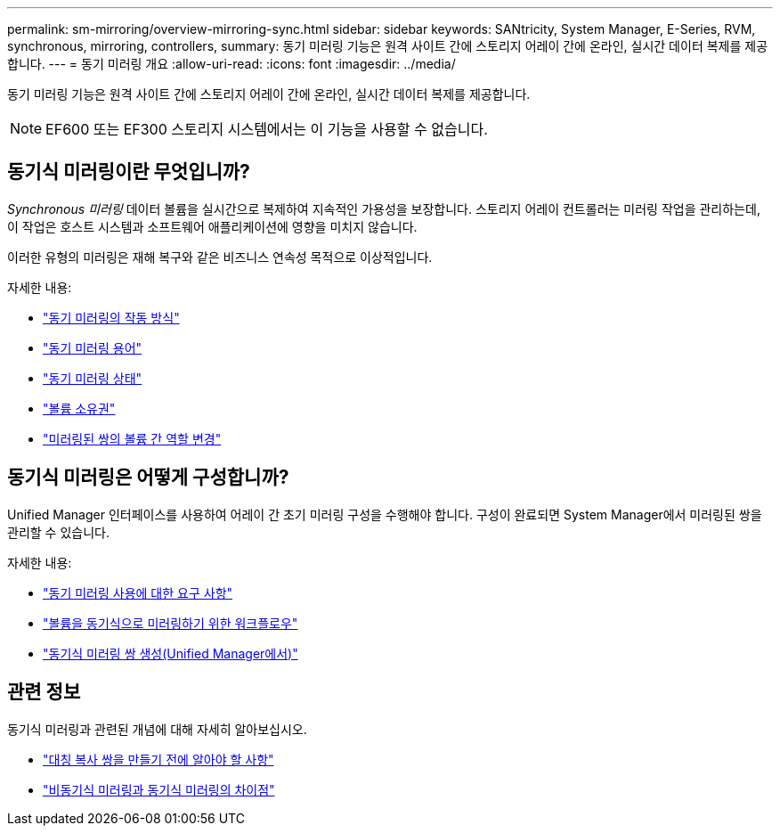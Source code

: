 ---
permalink: sm-mirroring/overview-mirroring-sync.html 
sidebar: sidebar 
keywords: SANtricity, System Manager, E-Series, RVM, synchronous, mirroring, controllers, 
summary: 동기 미러링 기능은 원격 사이트 간에 스토리지 어레이 간에 온라인, 실시간 데이터 복제를 제공합니다. 
---
= 동기 미러링 개요
:allow-uri-read: 
:icons: font
:imagesdir: ../media/


[role="lead"]
동기 미러링 기능은 원격 사이트 간에 스토리지 어레이 간에 온라인, 실시간 데이터 복제를 제공합니다.

[NOTE]
====
EF600 또는 EF300 스토리지 시스템에서는 이 기능을 사용할 수 없습니다.

====


== 동기식 미러링이란 무엇입니까?

_Synchronous 미러링_ 데이터 볼륨을 실시간으로 복제하여 지속적인 가용성을 보장합니다. 스토리지 어레이 컨트롤러는 미러링 작업을 관리하는데, 이 작업은 호스트 시스템과 소프트웨어 애플리케이션에 영향을 미치지 않습니다.

이러한 유형의 미러링은 재해 복구와 같은 비즈니스 연속성 목적으로 이상적입니다.

자세한 내용:

* link:how-synchronous-mirroring-works.html["동기 미러링의 작동 방식"]
* link:synchronous-mirroring-terminology.html["동기 미러링 용어"]
* link:synchronous-mirroring-status.html["동기 미러링 상태"]
* link:volume-ownership-sync.html["볼륨 소유권"]
* link:role-change-of-volumes-in-a-mirrored-pair.html["미러링된 쌍의 볼륨 간 역할 변경"]




== 동기식 미러링은 어떻게 구성합니까?

Unified Manager 인터페이스를 사용하여 어레이 간 초기 미러링 구성을 수행해야 합니다. 구성이 완료되면 System Manager에서 미러링된 쌍을 관리할 수 있습니다.

자세한 내용:

* link:requirements-for-using-synchronous-mirroring.html["동기 미러링 사용에 대한 요구 사항"]
* link:workflow-for-mirroring-a-volume-synchronously.html["볼륨을 동기식으로 미러링하기 위한 워크플로우"]
* link:../um-manage/create-synchronous-mirrored-pair-um.html["동기식 미러링 쌍 생성(Unified Manager에서)"]




== 관련 정보

동기식 미러링과 관련된 개념에 대해 자세히 알아보십시오.

* link:synchronous-mirroring-what-do-i-need-to-know-before-creating-a-mirrored-pair.html["대칭 복사 쌍을 만들기 전에 알아야 할 사항"]
* link:how-does-asynchronous-mirroring-differ-from-synchronous-mirroring-async.html["비동기식 미러링과 동기식 미러링의 차이점"]

